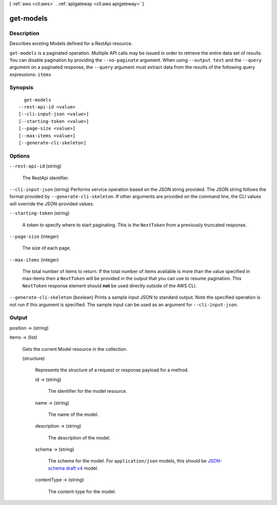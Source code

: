 [ :ref:`aws <cli:aws>` . :ref:`apigateway <cli:aws apigateway>` ]

.. _cli:aws apigateway get-models:


**********
get-models
**********



===========
Description
===========



Describes existing  Models defined for a  RestApi resource.



``get-models`` is a paginated operation. Multiple API calls may be issued in order to retrieve the entire data set of results. You can disable pagination by providing the ``--no-paginate`` argument.
When using ``--output text`` and the ``--query`` argument on a paginated response, the ``--query`` argument must extract data from the results of the following query expressions: ``items``


========
Synopsis
========

::

    get-models
  --rest-api-id <value>
  [--cli-input-json <value>]
  [--starting-token <value>]
  [--page-size <value>]
  [--max-items <value>]
  [--generate-cli-skeleton]




=======
Options
=======

``--rest-api-id`` (string)


  The  RestApi identifier.

  

``--cli-input-json`` (string)
Performs service operation based on the JSON string provided. The JSON string follows the format provided by ``--generate-cli-skeleton``. If other arguments are provided on the command line, the CLI values will override the JSON-provided values.

``--starting-token`` (string)
 

  A token to specify where to start paginating. This is the ``NextToken`` from a previously truncated response.

   

``--page-size`` (integer)
 

  The size of each page.

   

  

  

``--max-items`` (integer)
 

  The total number of items to return. If the total number of items available is more than the value specified in max-items then a ``NextToken`` will be provided in the output that you can use to resume pagination. This ``NextToken`` response element should **not** be used directly outside of the AWS CLI.

   

``--generate-cli-skeleton`` (boolean)
Prints a sample input JSON to standard output. Note the specified operation is not run if this argument is specified. The sample input can be used as an argument for ``--cli-input-json``.



======
Output
======

position -> (string)

  

  

items -> (list)

  

  Gets the current  Model resource in the collection.

  

  (structure)

    

    Represents the structure of a request or response payload for a method.

    

    id -> (string)

      

      The identifier for the model resource.

      

      

    name -> (string)

      

      The name of the model.

      

      

    description -> (string)

      

      The description of the model.

      

      

    schema -> (string)

      

      The schema for the model. For ``application/json`` models, this should be `JSON-schema draft v4`_ model.

      

      

    contentType -> (string)

      

      The content-type for the model.

      

      

    

  



.. _JSON-schema draft v4: http://json-schema.org/documentation.html
